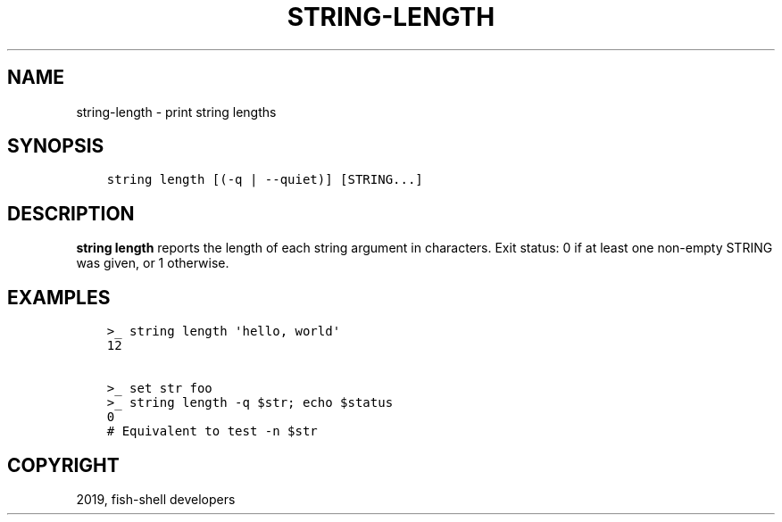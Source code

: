 .\" Man page generated from reStructuredText.
.
.TH "STRING-LENGTH" "1" "Feb 12, 2020" "3.1" "fish-shell"
.SH NAME
string-length \- print string lengths
.
.nr rst2man-indent-level 0
.
.de1 rstReportMargin
\\$1 \\n[an-margin]
level \\n[rst2man-indent-level]
level margin: \\n[rst2man-indent\\n[rst2man-indent-level]]
-
\\n[rst2man-indent0]
\\n[rst2man-indent1]
\\n[rst2man-indent2]
..
.de1 INDENT
.\" .rstReportMargin pre:
. RS \\$1
. nr rst2man-indent\\n[rst2man-indent-level] \\n[an-margin]
. nr rst2man-indent-level +1
.\" .rstReportMargin post:
..
.de UNINDENT
. RE
.\" indent \\n[an-margin]
.\" old: \\n[rst2man-indent\\n[rst2man-indent-level]]
.nr rst2man-indent-level -1
.\" new: \\n[rst2man-indent\\n[rst2man-indent-level]]
.in \\n[rst2man-indent\\n[rst2man-indent-level]]u
..
.SH SYNOPSIS
.INDENT 0.0
.INDENT 3.5
.sp
.nf
.ft C
string length [(\-q | \-\-quiet)] [STRING...]
.ft P
.fi
.UNINDENT
.UNINDENT
.SH DESCRIPTION
.sp
\fBstring length\fP reports the length of each string argument in characters. Exit status: 0 if at least one non\-empty STRING was given, or 1 otherwise.
.SH EXAMPLES
.INDENT 0.0
.INDENT 3.5
.sp
.nf
.ft C
>_ string length \(aqhello, world\(aq
12

>_ set str foo
>_ string length \-q $str; echo $status
0
# Equivalent to test \-n $str
.ft P
.fi
.UNINDENT
.UNINDENT
.SH COPYRIGHT
2019, fish-shell developers
.\" Generated by docutils manpage writer.
.
